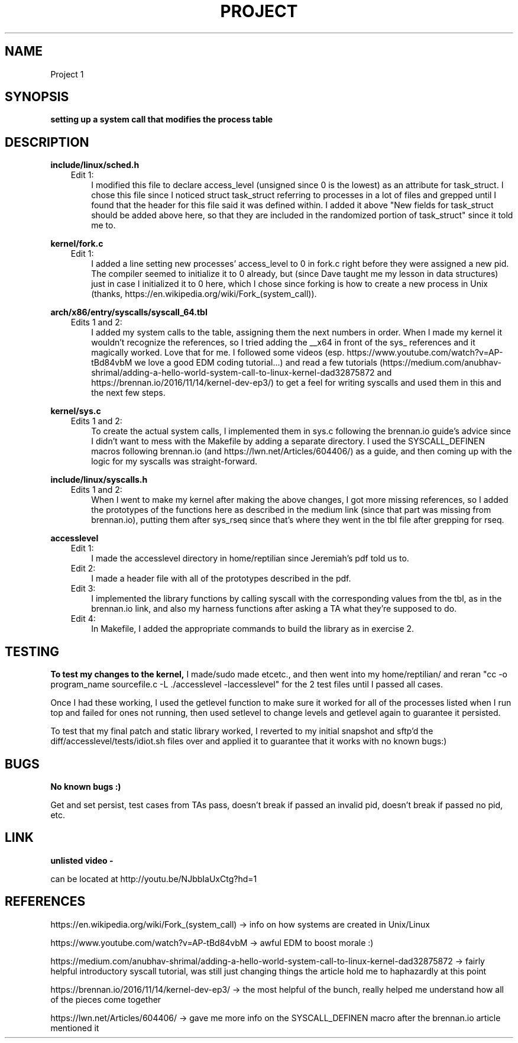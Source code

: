.TH PROJECT 1
.SH NAME
Project 1

.SH SYNOPSIS
.B setting up a system call that modifies the process table

.SH DESCRIPTION
.B include/linux/sched.h 
.RS 3 
Edit 1: 
.RS 3
I modified this file to declare access_level (unsigned since 0 is the lowest) as an attribute for task_struct. I chose this file since I noticed struct task_struct referring to processes in a lot of files and grepped until I found that the header for this file said it was defined within. I added it above "New fields for task_struct should be added above here, so that they are included in the randomized portion of task_struct" since it told me to. 

.RE .RE
.B kernel/fork.c 
.RS 3
Edit 1:
.RS 3
I added a line setting new processes' access_level to 0 in fork.c right before they were assigned a new pid.
The compiler seemed to initialize it to 0 already, but (since Dave taught me my lesson in data structures) just in case I initialized it to 0 here, which I chose since forking is how to create a new process in Unix (thanks, https://en.wikipedia.org/wiki/Fork_(system_call)). 

.RE .RE
.B arch/x86/entry/syscalls/syscall_64.tbl
.RS 3
Edits 1 and 2: 
.RS 3
I added my system calls to the table, assigning them the next numbers in order. When I made my kernel it wouldn't recognize the references, so I tried adding the __x64 in front of the sys_ references and it magically worked. Love that for me. I followed some videos (esp. https://www.youtube.com/watch?v=AP-tBd84vbM we love a good EDM coding tutorial...) and read a few tutorials (https://medium.com/anubhav-shrimal/adding-a-hello-world-system-call-to-linux-kernel-dad32875872 and https://brennan.io/2016/11/14/kernel-dev-ep3/) to get a feel for writing syscalls and used them in this and the next few steps.

.RE .RE
.B kernel/sys.c
.RS 3
Edits 1 and 2: 
.RS 3
To create the actual system calls, I implemented them in sys.c following the brennan.io guide's advice since I didn't want to mess with the Makefile by adding a separate directory. I used the SYSCALL_DEFINEN macros following brennan.io (and https://lwn.net/Articles/604406/) as a guide, and then coming up with the logic for my syscalls was straight-forward. 

.RE .RE
.B include/linux/syscalls.h
.RS 3
Edits 1 and 2: 
.RS 3
When I went to make my kernel after making the above changes, I got more missing references, so I added the prototypes of the functions here as described in the medium link (since that part was missing from brennan.io), putting them after sys_rseq since that's where they went in the tbl file after grepping for rseq.

.RE .RE
.B accesslevel
.RS 3
Edit 1: 
.RS 3 
I made the accesslevel directory in home/reptilian since Jeremiah's pdf told us to.
.RE
Edit 2: 
.RS 3
I made a header file with all of the prototypes described in the pdf. 
.RE
Edit 3: 
.RS 3
I implemented the library functions by calling syscall with the corresponding values from the tbl, as in the brennan.io link, and also my harness functions after asking a TA what they're supposed to do. 
.RE
Edit 4: 
.RS 3
In Makefile, I added the appropriate commands to build the library as in exercise 2.

.SH TESTING

.B To test my changes to the kernel, 
I made/sudo made etcetc., and then went into my home/reptilian/ and reran "cc -o program_name sourcefile.c -L ./accesslevel -laccesslevel" for the 2 test files until I passed all cases. 

Once I had these working, I used the getlevel function to make sure it worked for all of the processes listed when I run top and failed for ones not running, then used setlevel to change levels and getlevel again to guarantee it persisted.

To test that my final patch and static library worked, I reverted to my initial snapshot and sftp'd the diff/accesslevel/tests/idiot.sh files over and applied it to guarantee that it works with no known bugs:)

.SH BUGS
.B No known bugs :)
 
Get and set persist, test cases from TAs pass, doesn't break if passed an invalid pid, doesn't break if passed no pid, etc.

.SH LINK
.B unlisted video - 

can be located at http://youtu.be/NJbbIaUxCtg?hd=1

.SH REFERENCES
https://en.wikipedia.org/wiki/Fork_(system_call) -> info on how systems are created in Unix/Linux

https://www.youtube.com/watch?v=AP-tBd84vbM  -> awful EDM to boost morale :)

https://medium.com/anubhav-shrimal/adding-a-hello-world-system-call-to-linux-kernel-dad32875872 -> fairly helpful introductory syscall tutorial, was still just changing things the article hold me to haphazardly at this point

https://brennan.io/2016/11/14/kernel-dev-ep3/ -> the most helpful of the bunch, really helped me understand how all of the pieces come together

https://lwn.net/Articles/604406/ -> gave me more info on the SYSCALL_DEFINEN macro after the brennan.io article mentioned it
